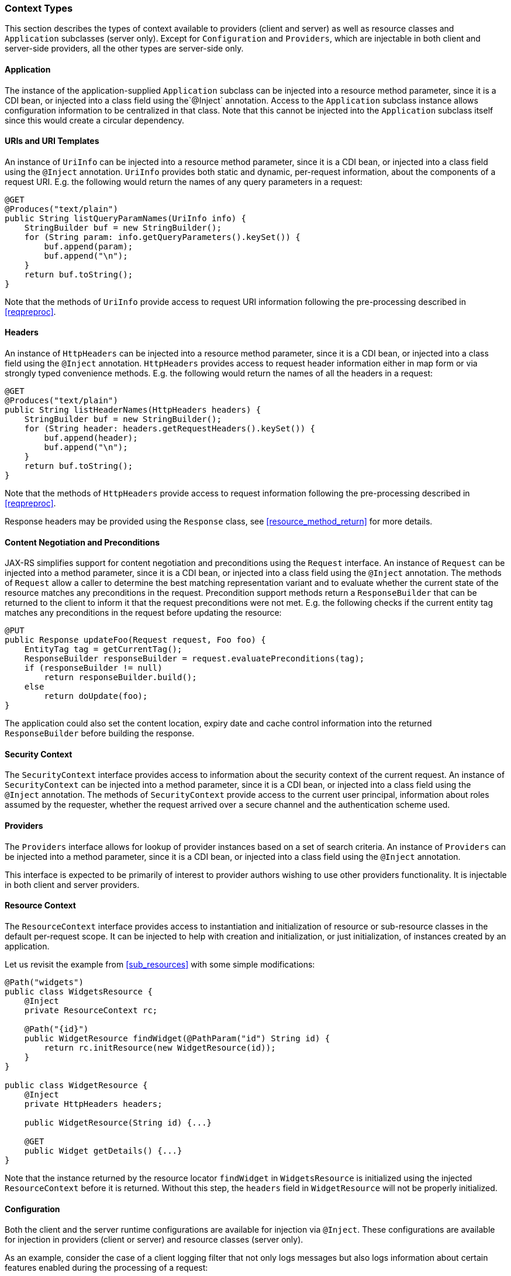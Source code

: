 ////
*******************************************************************
* Copyright (c) 2019, 2023 Eclipse Foundation
*
* This specification document is made available under the terms
* of the Eclipse Foundation Specification License v1.0, which is
* available at https://www.eclipse.org/legal/efsl.php.
*******************************************************************
////

[[contexttypes]]
=== Context Types

This section describes the types of context available to providers
(client and server) as well as resource classes and `Application`
subclasses (server only). Except for `Configuration` and `Providers`,
which are injectable in both client and server-side providers, all the
other types are server-side only.

[[application]]
==== Application

The instance of the application-supplied `Application` subclass can be
injected into a resource method parameter, since it is a CDI bean, or injected into
a class field using the`@Inject` annotation. Access to the
`Application` subclass instance allows configuration information to be
centralized in that class. Note that this cannot be injected into the
`Application` subclass itself since this would create a circular dependency.

[[uris-and-uri-templates]]
==== URIs and URI Templates

An instance of `UriInfo` can be injected into a resource method parameter, since it
is a CDI bean, or injected into a class field using the `@Inject` annotation.
`UriInfo` provides both static and dynamic, per-request information, about
the components of a request URI. E.g. the following would return the names of
any query parameters in a request:

[source,java]
----
@GET
@Produces("text/plain")
public String listQueryParamNames(UriInfo info) {
    StringBuilder buf = new StringBuilder();
    for (String param: info.getQueryParameters().keySet()) {
        buf.append(param);
        buf.append("\n");
    }
    return buf.toString();
}
----

Note that the methods of `UriInfo` provide access to request URI
information following the pre-processing described in <<reqpreproc>>.

[[httpheaders]]
==== Headers

An instance of `HttpHeaders` can be injected into a resource method parameter,
since it is a CDI bean, or injected into a class field using the
`@Inject` annotation. `HttpHeaders` provides access to request header
information either in map form or via strongly typed convenience methods.
E.g. the following would return the names of all the headers in a request:

[source,java]
----
@GET
@Produces("text/plain")
public String listHeaderNames(HttpHeaders headers) {
    StringBuilder buf = new StringBuilder();
    for (String header: headers.getRequestHeaders().keySet()) {
        buf.append(header);
        buf.append("\n");
    }
    return buf.toString();
}
----

Note that the methods of `HttpHeaders` provide access to request
information following the pre-processing described in <<reqpreproc>>.

Response headers may be provided using the `Response` class, see
<<resource_method_return>> for more details.

[[conneg_and_preconditions]]
==== Content Negotiation and Preconditions

JAX-RS simplifies support for content negotiation and preconditions
using the `Request` interface. An instance of `Request` can be injected
into a method parameter, since it is a CDI bean, or injected into a
class field using the `@Inject` annotation.  The methods of `Request`
allow a caller to determine the best matching representation variant
and to evaluate whether the current state of the resource matches any
preconditions in the request. Precondition support methods return a
`ResponseBuilder` that can be returned to the client to inform it that
the request preconditions were not met. E.g. the following checks if
the current entity tag matches any preconditions in the request before
updating the resource:

[source,java]
----
@PUT
public Response updateFoo(Request request, Foo foo) {
    EntityTag tag = getCurrentTag();
    ResponseBuilder responseBuilder = request.evaluatePreconditions(tag);
    if (responseBuilder != null)
        return responseBuilder.build();
    else
        return doUpdate(foo);
}
----

The application could also set the content location, expiry date and
cache control information into the returned `ResponseBuilder` before
building the response.

[[security_context]]
==== Security Context

The `SecurityContext` interface provides access to information about the
security context of the current request. An instance of
`SecurityContext` can be injected into a method parameter, since it is a
CDI bean, or injected into a class field using the `@Inject` annotation.
The methods of `SecurityContext` provide access to the current user
principal, information about roles assumed by the requester, whether
the request arrived over a secure channel and the authentication scheme used.

[[providercontext]]
==== Providers

The `Providers` interface allows for lookup of provider instances based
on a set of search criteria. An instance of `Providers` can be injected
into a method parameter, since it is a CDI bean, or injected into a
class field using the `@Inject` annotation.

This interface is expected to be primarily of interest to provider
authors wishing to use other providers functionality. It is injectable
in both client and server providers.

[[resource_context]]
==== Resource Context

The `ResourceContext` interface provides access to instantiation and
initialization of resource or sub-resource classes in the default
per-request scope. It can be injected to help with creation and
initialization, or just initialization, of instances created by an
application.

Let us revisit the example from <<sub_resources>> with some simple
modifications:

[source,java]
----
@Path("widgets")
public class WidgetsResource {
    @Inject
    private ResourceContext rc;

    @Path("{id}")
    public WidgetResource findWidget(@PathParam("id") String id) {
        return rc.initResource(new WidgetResource(id));
    }
}

public class WidgetResource {
    @Inject
    private HttpHeaders headers;

    public WidgetResource(String id) {...}

    @GET
    public Widget getDetails() {...}
}
----

Note that the instance returned by the resource locator `findWidget` in
`WidgetsResource` is initialized using the injected `ResourceContext`
before it is returned. Without this step, the `headers` field in
`WidgetResource` will not be properly initialized.

[[configuration_injection]]
==== Configuration

Both the client and the server runtime configurations are available for
injection via `@Inject`. These configurations are available for
injection in providers (client or server) and resource classes (server
only).

As an example, consider the case of a client logging filter that not
only logs messages but also logs information about certain features
enabled during the processing of a request:

[source,java]
----
public class LoggingFilter implements ClientRequestFilter {

    @Inject
    private Configuration config;

    @Override
    public void filter(ClientRequestContext ctx) throws IOException {
        if (config.isEnabled(MyFeature.class)) {
            logMyFeatureEnabled(ctx);
        }
        logMessage(ctx);
    }
    ...
}
----

A client runtime configuration is injected in the filter shown above and
its `isEnabled` method called to check if `MyFeature` is enabled.

